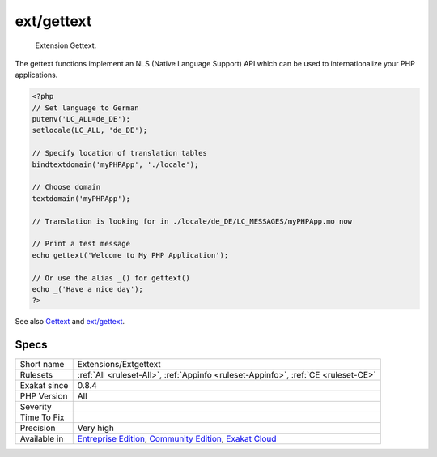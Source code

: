 .. _extensions-extgettext:

.. _ext-gettext:

ext/gettext
+++++++++++

  Extension Gettext.

The gettext functions implement an NLS (Native Language Support) API which can be used to internationalize your PHP applications.


.. code-block:: php
   
   <?php
   // Set language to German
   putenv('LC_ALL=de_DE');
   setlocale(LC_ALL, 'de_DE');
   
   // Specify location of translation tables
   bindtextdomain('myPHPApp', './locale');
   
   // Choose domain
   textdomain('myPHPApp');
   
   // Translation is looking for in ./locale/de_DE/LC_MESSAGES/myPHPApp.mo now
   
   // Print a test message
   echo gettext('Welcome to My PHP Application');
   
   // Or use the alias _() for gettext()
   echo _('Have a nice day');
   ?>

See also `Gettext <https://www.gnu.org/software/gettext/manual/gettext.html>`_ and `ext/gettext <https://www.php.net/manual/en/book.gettext.php>`_.


Specs
_____

+--------------+-----------------------------------------------------------------------------------------------------------------------------------------------------------------------------------------+
| Short name   | Extensions/Extgettext                                                                                                                                                                   |
+--------------+-----------------------------------------------------------------------------------------------------------------------------------------------------------------------------------------+
| Rulesets     | :ref:`All <ruleset-All>`, :ref:`Appinfo <ruleset-Appinfo>`, :ref:`CE <ruleset-CE>`                                                                                                      |
+--------------+-----------------------------------------------------------------------------------------------------------------------------------------------------------------------------------------+
| Exakat since | 0.8.4                                                                                                                                                                                   |
+--------------+-----------------------------------------------------------------------------------------------------------------------------------------------------------------------------------------+
| PHP Version  | All                                                                                                                                                                                     |
+--------------+-----------------------------------------------------------------------------------------------------------------------------------------------------------------------------------------+
| Severity     |                                                                                                                                                                                         |
+--------------+-----------------------------------------------------------------------------------------------------------------------------------------------------------------------------------------+
| Time To Fix  |                                                                                                                                                                                         |
+--------------+-----------------------------------------------------------------------------------------------------------------------------------------------------------------------------------------+
| Precision    | Very high                                                                                                                                                                               |
+--------------+-----------------------------------------------------------------------------------------------------------------------------------------------------------------------------------------+
| Available in | `Entreprise Edition <https://www.exakat.io/entreprise-edition>`_, `Community Edition <https://www.exakat.io/community-edition>`_, `Exakat Cloud <https://www.exakat.io/exakat-cloud/>`_ |
+--------------+-----------------------------------------------------------------------------------------------------------------------------------------------------------------------------------------+


